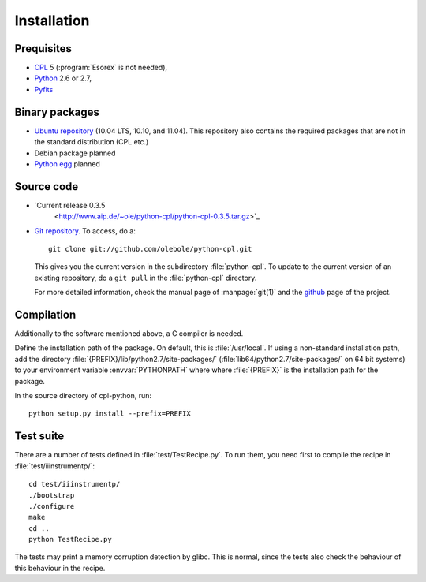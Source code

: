 Installation
============

Prequisites
-----------

* `CPL <http://www.eso.org/sci/software/cpl/>`_ 5
  (:program:`Esorex` is not needed),
* `Python <http://www.python.org/>`_ 2.6 or 2.7, 
* `Pyfits <http://www.pyfits.org/>`_

Binary packages
---------------

* `Ubuntu repository <https://launchpad.net/~olebole/+archive/astro>`_ (10.04
  LTS, 10.10, and 11.04). This repository also contains the required packages
  that are not in the standard distribution (CPL etc.)
* Debian package planned
* `Python egg <http://peak.telecommunity.com/DevCenter/EasyInstall>`_ planned

Source code
-----------

* `Current release 0.3.5 
   <http://www.aip.de/~ole/python-cpl/python-cpl-0.3.5.tar.gz>`_
* `Git repository <http://github.com/olebole/python-cpl>`_. To access, do a::

    git clone git://github.com/olebole/python-cpl.git

  This gives you the current version in the subdirectory :file:`python-cpl`.
  To update to the current version of an existing repository, do a 
  ``git pull`` in the :file:`python-cpl` directory.

  For more detailed information, check the manual page of :manpage:`git(1)` 
  and the `github <http://github.com/olebole/python-cpl>`_ page of the project.

Compilation
-----------

Additionally to the software mentioned above, a C compiler is needed.

Define the installation path of the package. On default, this is
:file:`/usr/local`. If using a non-standard installation path, add the
directory :file:`{PREFIX}/lib/python2.7/site-packages/`
(:file:`lib64/python2.7/site-packages/` on 64 bit systems) to your environment
variable :envvar:`PYTHONPATH` where where :file:`{PREFIX}` is the installation
path for the package.

In the source directory of cpl-python, run::

  python setup.py install --prefix=PREFIX

Test suite
----------

There are a number of tests defined in :file:`test/TestRecipe.py`. To run
them, you need first to compile the recipe in :file:`test/iiinstrumentp/`::

  cd test/iiinstrumentp/
  ./bootstrap
  ./configure
  make
  cd ..
  python TestRecipe.py

The tests may print a memory corruption detection by glibc. This is normal,
since the tests also check the behaviour of this behaviour in the recipe.
